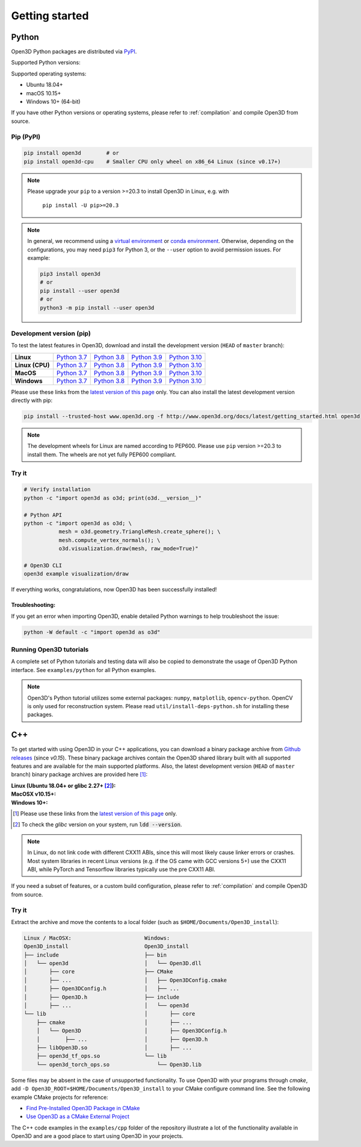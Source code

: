 .. _getting_started:

Getting started
###############

.. _install_open3d_python:

Python
======

Open3D Python packages are distributed via
`PyPI <https://pypi.org/project/open3d/>`_.

Supported Python versions:

.. hlist::
    :columns: 4

    * 3.7
    * 3.8
    * 3.9
    * 3.10

Supported operating systems:

* Ubuntu 18.04+
* macOS 10.15+
* Windows 10+ (64-bit)

If you have other Python versions or operating systems, please refer to
:ref:`compilation` and compile Open3D from source.

Pip (PyPI)
----------

.. code-block:: bash

    pip install open3d        # or
    pip install open3d-cpu    # Smaller CPU only wheel on x86_64 Linux (since v0.17+)


.. note::
   Please upgrade your ``pip`` to a version >=20.3 to install Open3D in Linux,
   e.g. with

        ``pip install -U pip>=20.3``

.. note::
    In general, we recommend using a
    `virtual environment <https://docs.python-guide.org/dev/virtualenvs/>`_
    or `conda environment <https://docs.conda.io/en/latest/miniconda.html>`_.
    Otherwise, depending on the configurations, you may need ``pip3``  for
    Python 3, or the ``--user`` option to avoid permission issues. For example:

    .. code-block:: bash

        pip3 install open3d
        # or
        pip install --user open3d
        # or
        python3 -m pip install --user open3d

Development version (pip)
-------------------------

To test the latest features in Open3D, download and install the development
version (``HEAD`` of ``master`` branch):

.. list-table::
    :stub-columns: 1
    :widths: auto

    * - Linux
      - `Python 3.7 <https://storage.googleapis.com/open3d-releases-master/python-wheels/open3d-@OPEN3D_VERSION_FULL@-cp37-cp37m-manylinux_2_27_x86_64.whl>`__
      - `Python 3.8 <https://storage.googleapis.com/open3d-releases-master/python-wheels/open3d-@OPEN3D_VERSION_FULL@-cp38-cp38-manylinux_2_27_x86_64.whl>`__
      - `Python 3.9 <https://storage.googleapis.com/open3d-releases-master/python-wheels/open3d-@OPEN3D_VERSION_FULL@-cp39-cp39-manylinux_2_27_x86_64.whl>`__
      - `Python 3.10 <https://storage.googleapis.com/open3d-releases-master/python-wheels/open3d-@OPEN3D_VERSION_FULL@-cp310-cp310-manylinux_2_27_x86_64.whl>`__

    * - Linux (CPU)
      - `Python 3.7 <https://storage.googleapis.com/open3d-releases-master/python-wheels/open3d_cpu-@OPEN3D_VERSION_FULL@-cp37-cp37m-manylinux_2_27_x86_64.whl>`__
      - `Python 3.8 <https://storage.googleapis.com/open3d-releases-master/python-wheels/open3d_cpu-@OPEN3D_VERSION_FULL@-cp38-cp38-manylinux_2_27_x86_64.whl>`__
      - `Python 3.9 <https://storage.googleapis.com/open3d-releases-master/python-wheels/open3d_cpu-@OPEN3D_VERSION_FULL@-cp39-cp39-manylinux_2_27_x86_64.whl>`__
      - `Python 3.10 <https://storage.googleapis.com/open3d-releases-master/python-wheels/open3d_cpu-@OPEN3D_VERSION_FULL@-cp310-cp310-manylinux_2_27_x86_64.whl>`__

    * - MacOS
      - `Python 3.7 <https://storage.googleapis.com/open3d-releases-master/python-wheels/open3d-@OPEN3D_VERSION_FULL@-cp37-cp37m-macosx_10_15_x86_64.whl>`__
      - `Python 3.8 <https://storage.googleapis.com/open3d-releases-master/python-wheels/open3d-@OPEN3D_VERSION_FULL@-cp38-cp38-macosx_10_15_x86_64.whl>`__
      - `Python 3.9 <https://storage.googleapis.com/open3d-releases-master/python-wheels/open3d-@OPEN3D_VERSION_FULL@-cp39-cp39-macosx_10_15_x86_64.whl>`__
      - `Python 3.10 <https://storage.googleapis.com/open3d-releases-master/python-wheels/open3d-@OPEN3D_VERSION_FULL@-cp310-cp310-macosx_10_15_x86_64.whl>`__

    * - Windows
      - `Python 3.7 <https://storage.googleapis.com/open3d-releases-master/python-wheels/open3d-@OPEN3D_VERSION_FULL@-cp37-cp37m-win_amd64.whl>`__
      - `Python 3.8 <https://storage.googleapis.com/open3d-releases-master/python-wheels/open3d-@OPEN3D_VERSION_FULL@-cp38-cp38-win_amd64.whl>`__
      - `Python 3.9 <https://storage.googleapis.com/open3d-releases-master/python-wheels/open3d-@OPEN3D_VERSION_FULL@-cp39-cp39-win_amd64.whl>`__
      - `Python 3.10 <https://storage.googleapis.com/open3d-releases-master/python-wheels/open3d-@OPEN3D_VERSION_FULL@-cp310-cp310-win_amd64.whl>`__

Please use these links from the `latest version of this page
<http://www.open3d.org/docs/latest/getting_started.html>`__ only. You can also
install the latest development version directly with pip:

.. code-block:: bash

    pip install --trusted-host www.open3d.org -f http://www.open3d.org/docs/latest/getting_started.html open3d

.. note::
   The development wheels for Linux are named according to PEP600. Please
   use ``pip`` version >=20.3 to install them. The wheels are not yet fully
   PEP600 compliant.

Try it
------

.. code-block:: bash

    # Verify installation
    python -c "import open3d as o3d; print(o3d.__version__)"

    # Python API
    python -c "import open3d as o3d; \
               mesh = o3d.geometry.TriangleMesh.create_sphere(); \
               mesh.compute_vertex_normals(); \
               o3d.visualization.draw(mesh, raw_mode=True)"

    # Open3D CLI
    open3d example visualization/draw

If everything works, congratulations, now Open3D has been successfully installed!

Troubleshooting:
^^^^^^^^^^^^^^^^

If you get an error when importing Open3D, enable detailed Python warnings to
help troubleshoot the issue:

.. code-block:: bash

    python -W default -c "import open3d as o3d"

Running Open3D tutorials
------------------------

A complete set of Python tutorials and testing data will also be copied to
demonstrate the usage of Open3D Python interface. See ``examples/python`` for
all Python examples.

.. note:: Open3D's Python tutorial utilizes some external packages: ``numpy``,
    ``matplotlib``, ``opencv-python``. OpenCV is only used for reconstruction
    system. Please read ``util/install-deps-python.sh`` for installing these
    packages.

.. _install_open3d_c++:

C++
===

To get started with using Open3D in your C++ applications, you can download a
binary package archive from `Github releases
<https://github.com/isl-org/Open3D/releases>`__ (since `v0.15`). These binary
package archives contain the Open3D shared library built with all supported
features and are available for the main supported platforms. Also, the latest
development version (``HEAD`` of ``master`` branch) binary package archives are
provided here [#]_:

:Linux (Ubuntu 18.04+ or glibc 2.27+ [#]_):
    .. hlist::
        :columns: 2

        * `x86_64 (CXX11 ABI) <https://storage.googleapis.com/open3d-releases-master/devel/open3d-devel-linux-x86_64-cxx11-abi-@OPEN3D_VERSION_FULL@.tar.xz>`__
        * `x86_64 (CXX11 ABI) with CUDA 11.x <https://storage.googleapis.com/open3d-releases-master/devel/open3d-devel-linux-x86_64-cxx11-abi-cuda-@OPEN3D_VERSION_FULL@.tar.xz>`__
        * `x86_64 (pre CXX11 ABI) <https://storage.googleapis.com/open3d-releases-master/devel/open3d-devel-linux-x86_64-pre-cxx11-abi-@OPEN3D_VERSION_FULL@.tar.xz>`__
        * `x86_64 (pre CXX11 ABI) with CUDA 11.x <https://storage.googleapis.com/open3d-releases-master/devel/open3d-devel-linux-x86_64-pre-cxx11-abi-cuda-@OPEN3D_VERSION_FULL@.tar.xz>`__

:MacOSX v10.15+:
    .. hlist::
        :columns: 2

        * `x86_64 <https://storage.googleapis.com/open3d-releases-master/devel/open3d-devel-darwin-x86_64-@OPEN3D_VERSION_FULL@.tar.xz>`__

:Windows 10+:
    .. hlist::
        :columns: 2

        * `x86_64 Release <https://storage.googleapis.com/open3d-releases-master/devel/open3d-devel-windows-amd64-@OPEN3D_VERSION_FULL@.zip>`__
        * `x86_64 Debug <https://storage.googleapis.com/open3d-releases-master/devel/open3d-devel-windows-amd64-@OPEN3D_VERSION_FULL@-dbg.zip>`__

.. [#] Please use these links from the `latest version of this page <http://www.open3d.org/docs/latest/getting_started.html>`__
    only.
.. [#] To check the `glibc` version on your system, run :code:`ldd --version`.

.. note:: In Linux, do not link code with different CXX11 ABIs, since this will
    most likely cause linker errors or crashes. Most system libraries in recent
    Linux versions (e.g. if the OS came with GCC versions 5+) use the CXX11 ABI,
    while PyTorch and Tensorflow libraries typically use the pre CXX11 ABI.

If you need a subset of features, or a custom build configuration, please refer
to :ref:`compilation` and compile Open3D from source.

Try it
------

Extract the archive and move the contents to a local folder (such as
``$HOME/Documents/Open3D_install``):

.. code-block::

    Linux / MacOSX:                       Windows:
    Open3D_install                        Open3D_install
    ├── include                           ├── bin
    │   └── open3d                        │   └── Open3D.dll
    │       ├── core                      ├── CMake
    │       ├── ...                       │   ├── Open3DConfig.cmake
    │       ├── Open3DConfig.h            │   ├── ...
    │       ├── Open3D.h                  ├── include
    │       ├── ...                       │   └── open3d
    └── lib                               │       ├── core
        ├── cmake                         │       ├── ...
        │   └── Open3D                    │       ├── Open3DConfig.h
        │        ├── ...                  │       ├── Open3D.h
        ├── libOpen3D.so                  │       ├── ...
        ├── open3d_tf_ops.so              └── lib
        └── open3d_torch_ops.so               └── Open3D.lib

Some files may be absent in the case of unsupported functionality. To use Open3D
with your programs through `cmake`, add ``-D
Open3D_ROOT=$HOME/Documents/Open3D_install`` to your CMake configure command
line. See the following example CMake projects for reference:

* `Find Pre-Installed Open3D Package in CMake <https://github.com/isl-org/open3d-cmake-find-package>`__
* `Use Open3D as a CMake External Project <https://github.com/isl-org/open3d-cmake-external-project>`__

The C++ code examples in the ``examples/cpp`` folder of the repository illustrate
a lot of the functionality available in Open3D and are a good place to start
using Open3D in your projects.
